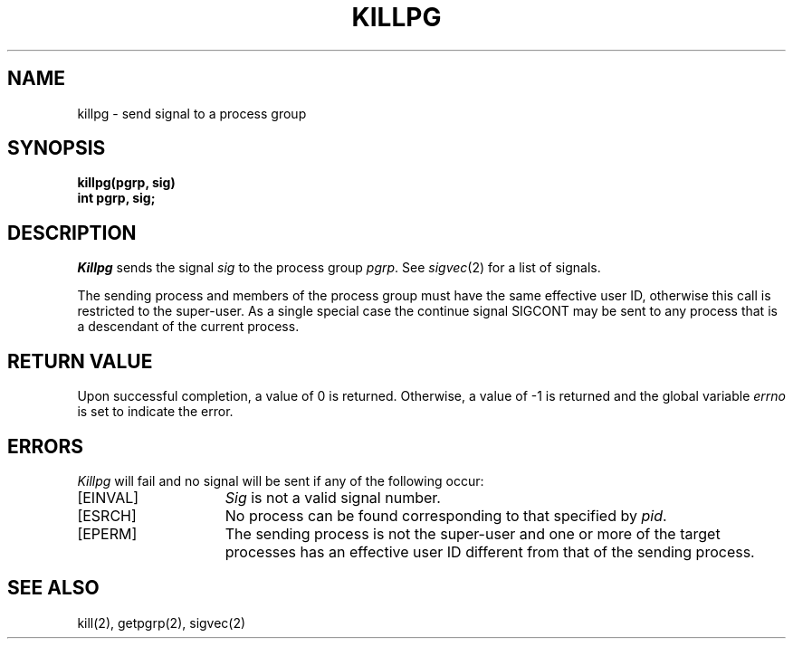 .\" Copyright (c) 1980 Regents of the University of California.
.\" All rights reserved.  The Berkeley software License Agreement
.\" specifies the terms and conditions for redistribution.
.\"
.\"	@(#)killpg.2	6.2 (Berkeley) 06/28/85
.\"
.TH KILLPG 2 ""
.UC 4
.SH NAME
killpg \- send signal to a process group
.SH SYNOPSIS
.ft B
killpg(pgrp, sig)
.br
int pgrp, sig;
.ft R
.SH DESCRIPTION
.I Killpg
sends the signal
.I sig
to the process group
.IR pgrp .
See
.IR sigvec (2)
for a list of signals.
.PP
The sending process and members of the process group must
have the same effective user ID, otherwise
this call is restricted to the super-user.
As a single special case the continue signal SIGCONT may be sent
to any process that is a descendant of the current process.
.SH "RETURN VALUE
Upon successful completion, a value of 0 is returned.  Otherwise,
a value of \-1 is returned and the global variable \fIerrno\fP
is set to indicate the error.
.SH "ERRORS
\fIKillpg\fP will fail and no signal will be sent if any of the
following occur:
.TP 15
[EINVAL]
\fISig\fP is not a valid signal number.
.TP 15
[ESRCH]
No process can be found corresponding to that specified by \fIpid\fP.
.TP 15
[EPERM]
The sending process is not the super-user and one or more
of the target processes has an effective user ID different from that
of the sending process.
.SH "SEE ALSO"
kill(2), getpgrp(2), sigvec(2)
